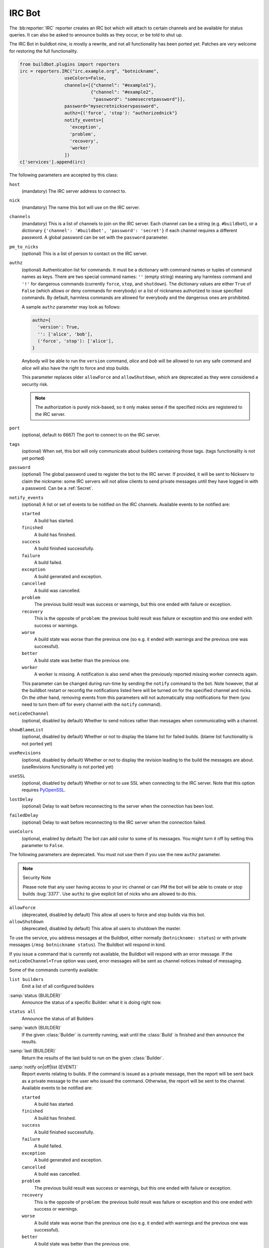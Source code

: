 .. bb:reporter:: IRC

IRC Bot
+++++++

.. py:currentmodule:: buildbot.reporters.irc

.. py:class:: IRC

The :bb:reporter:`IRC` reporter creates an IRC bot which will attach to certain channels and be available for status queries.
It can also be asked to announce builds as they occur, or be told to shut up.

The IRC Bot in buildbot nine, is mostly a rewrite, and not all functionality has been ported yet.
Patches are very welcome for restoring the full functionality.

.. code-block:: python

    from buildbot.plugins import reporters
    irc = reporters.IRC("irc.example.org", "botnickname",
                     useColors=False,
                     channels=[{"channel": "#example1"},
                               {"channel": "#example2",
                                "password": "somesecretpassword"}],
                     password="mysecretnickservpassword",
                     authz={('force', 'stop'): "authorizednick"}
                     notify_events=[
                       'exception',
                       'problem',
                       'recovery',
                       'worker'
                     ])
    c['services'].append(irc)

The following parameters are accepted by this class:

``host``
    (mandatory)
    The IRC server address to connect to.

``nick``
    (mandatory)
    The name this bot will use on the IRC server.

``channels``
    (mandatory)
    This is a list of channels to join on the IRC server.
    Each channel can be a string (e.g. ``#buildbot``), or a dictionary ``{'channel': '#buildbot', 'password': 'secret'}`` if each channel requires a different password.
    A global password can be set with the ``password`` parameter.

``pm_to_nicks``
    (optional)
    This is a list of person to contact on the IRC server.

``authz``
    (optional)
    Authentication list for commands. It must be a dictionary with command names or tuples of command names as keys. There are two special command names: ``''`` (empty string) meaning any harmless command and ``'!'`` for dangerous commands (currently ``force``, ``stop``, and ``shutdown``). The dictionary values are either ``True`` of ``False`` (which allows or deny commands for everybody) or a list of nicknames authorized to issue specified commands. By default, harmless commands are allowed for everybody and the dangerous ones are prohibited.

    A sample ``authz`` parameter may look as follows:

    .. code-block:: python

        authz={
          'version': True,
          '': ['alice', 'bob'],
          ('force', 'stop'): ['alice'],
        }

    Anybody will be able to run the ``version`` command, *alice* and *bob* will be allowed to run any safe command and *alice* will also have the right to force and stop builds.

    This parameter replaces older ``allowForce`` and ``allowShutdown``, which are deprecated as they were considered a security risk.

    .. note::

        The authorization is purely nick-based, so it only makes sense if the specified nicks are registered to the IRC server.

``port``
    (optional, default to 6667)
    The port to connect to on the IRC server.

``tags``
    (optional)
    When set, this bot will only communicate about builders containing those tags.
    (tags functionality is not yet ported)

``password``
    (optional)
    The global password used to register the bot to the IRC server.
    If provided, it will be sent to Nickserv to claim the nickname: some IRC servers will not allow clients to send private messages until they have logged in with a password.
    Can be a :ref:`Secret`.

``notify_events``
    (optional)
    A list or set of events to be notified on the IRC channels.
    Available events to be notified are:

    ``started``
        A build has started.

    ``finished``
        A build has finished.

    ``success``
        A build finished successfully.

    ``failure``
        A build failed.

    ``exception``
        A build generated and exception.

    ``cancelled``
        A build was cancelled.

    ``problem``
        The previous build result was success or warnings, but this one ended with failure or exception.

    ``recovery``
        This is the opposite of ``problem``: the previous build result was failure or exception and this one ended with success or warnings.

    ``worse``
        A build state was worse than the previous one (so e.g. it ended with warnings and the previous one was successful).

    ``better``
        A build state was better than the previous one.

    ``worker``
        A worker is missing. A notification is also send when the previously reported missing worker connects again.
    This parameter can be changed during run-time by sending the ``notify`` command to the bot. Note however, that at the buildbot restart or reconfig the notifications listed here will be turned on for the specified channel and nicks. On the other hand, removing events from this parameters will not automatically stop notifications for them (you need to turn them off for every channel with the ``notify`` command).

``noticeOnChannel``
   (optional, disabled by default)
   Whether to send notices rather than messages when communicating with a channel.

``showBlameList``
    (optional, disabled by default)
    Whether or not to display the blame list for failed builds.
    (blame list functionality is not ported yet)

``useRevisions``
    (optional, disabled by default)
    Whether or not to display the revision leading to the build the messages are about.
    (useRevisions functionality is not ported yet)

``useSSL``
    (optional, disabled by default)
    Whether or not to use SSL when connecting to the IRC server.
    Note that this option requires `PyOpenSSL`_.

``lostDelay``
    (optional)
    Delay to wait before reconnecting to the server when the connection has been lost.

``failedDelay``
    (optional)
    Delay to wait before reconnecting to the IRC server when the connection failed.

``useColors``
    (optional, enabled by default)
    The bot can add color to some of its messages.
    You might turn it off by setting this parameter to ``False``.

The following parameters are deprecated. You must not use them if you use the new ``authz`` parameter.

.. note:: Security Note

    Please note that any user having access to your irc channel or can PM the bot will be able to create or stop builds :bug:`3377`.
    Use ``authz`` to give explicit list of nicks who are allowed to do this.

``allowForce``
    (deprecated, disabled by default)
    This allow all users to force and stop builds via this bot.

``allowShutdown``
    (deprecated, disabled by default)
    This allow all users to shutdown the master.

To use the service, you address messages at the Buildbot, either normally (``botnickname: status``) or with private messages (``/msg botnickname status``).
The Buildbot will respond in kind.

If you issue a command that is currently not available, the Buildbot will respond with an error message.
If the ``noticeOnChannel=True`` option was used, error messages will be sent as channel notices instead of messaging.

Some of the commands currently available:

``list builders``
    Emit a list of all configured builders

:samp:`status {BUILDER}`
    Announce the status of a specific Builder: what it is doing right now.

``status all``
    Announce the status of all Builders

:samp:`watch {BUILDER}`
    If the given :class:`Builder` is currently running, wait until the :class:`Build` is finished and then announce the results.

:samp:`last {BUILDER}`
    Return the results of the last build to run on the given :class:`Builder`.

:samp:`notify on|off|list {EVENT}`
    Report events relating to builds.
    If the command is issued as a private message, then the report will be sent back as a private message to the user who issued the command.
    Otherwise, the report will be sent to the channel.
    Available events to be notified are:

    ``started``
        A build has started.

    ``finished``
        A build has finished.

    ``success``
        A build finished successfully.

    ``failure``
        A build failed.

    ``exception``
        A build generated and exception.

    ``cancelled``
        A build was cancelled.

    ``problem``
        The previous build result was success or warnings, but this one ended with failure or exception.

    ``recovery``
        This is the opposite of ``problem``: the previous build result was failure or exception and this one ended with success or warnings.

    ``worse``
        A build state was worse than the previous one (so e.g. it ended with warnings and the previous one was successful).

    ``better``
        A build state was better than the previous one.

    ``worker``
        A worker is missing. A notification is also send when the previously reported missing worker connects again.

    By default, this command can be executed by anybody. However, consider limiting it with ``authz``, as enabling notifications in huge number of channels or private chats can cause some problems with your buildbot efficiency.

:samp:`help {COMMAND}`
    Describe a command.
    Use :command:`help commands` to get a list of known commands.

``source``
    Announce the URL of the Buildbot's home page.

``version``
    Announce the version of this Buildbot.

Additionally, the config file may specify default notification options as shown in the example earlier.

If explicitly allowed in the ``authz`` config, some additional commands will be available:

:samp:`join {CHANNEL}`
    Join the given IRC channel

:samp:`leave {CHANNEL}`
    Leave the given IRC channel

.. index:: Properties; from forced build

:samp:`force build [--codebase={CODEBASE}] [--branch={BRANCH}] [--revision={REVISION}] [--props=PROP1=VAL1,PROP2=VAL2...] {BUILDER} {REASON}`
    Tell the given :class:`Builder` to start a build of the latest code.
    The user requesting the build and *REASON* are recorded in the :class:`Build` status.
    The Buildbot will announce the build's status when it finishes.The user can specify a branch and/or revision with the optional parameters :samp:`--branch={BRANCH}` and :samp:`--revision={REVISION}`.
    The user can also give a list of properties with :samp:`--props={PROP1=VAL1,PROP2=VAL2..}`.

:samp:`stop build {BUILDER} {REASON}`
    Terminate any running build in the given :class:`Builder`.
    *REASON* will be added to the build status to explain why it was stopped.
    You might use this if you committed a bug, corrected it right away, and don't want to wait for the first build (which is destined to fail) to complete before starting the second (hopefully fixed) build.

:samp:`shutdown {ARG}`
    Control the shutdown process of the Buildbot master.
    Available arguments are:

    ``check``
        Check if the Buildbot master is running or shutting down

    ``start``
        Start clean shutdown

    ``stop``
        Stop clean shutdown

    ``now``
        Shutdown immediately without waiting for the builders to finish

If the `tags` is set (see the tags option in :ref:`Builder-Configuration`) changes related to only builders belonging to those tags of builders will be sent to the channel.

If the `useRevisions` option is set to `True`, the IRC bot will send status messages that replace the build number with a list of revisions that are contained in that build.
So instead of seeing `build #253 of ...`, you would see something like `build containing revisions [a87b2c4]`.
Revisions that are stored as hashes are shortened to 7 characters in length, as multiple revisions can be contained in one build and may exceed the IRC message length limit.

Two additional arguments can be set to control how fast the IRC bot tries to reconnect when it encounters connection issues.
``lostDelay`` is the number of seconds the bot will wait to reconnect when the connection is lost, where as ``failedDelay`` is the number of seconds until the bot tries to reconnect when the connection failed.
``lostDelay`` defaults to a random number between 1 and 5, while ``failedDelay`` defaults to a random one between 45 and 60.
Setting random defaults like this means multiple IRC bots are less likely to deny each other by flooding the server.

.. _PyOpenSSL: http://pyopenssl.sourceforge.net/
